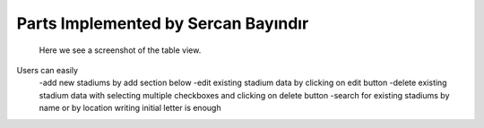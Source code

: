 Parts Implemented by Sercan Bayındır
====================================
.. figure:: static/stadium_table.png
   :scale: 50%
   :alt: stadium table screenshot

   Here we see a screenshot of the table view.

Users can easily
   -add new stadiums by add section below
   -edit existing stadium data by clicking on edit button
   -delete existing stadium data with selecting multiple checkboxes and clicking on delete button
   -search for existing stadiums by name or by location writing initial letter is enough
